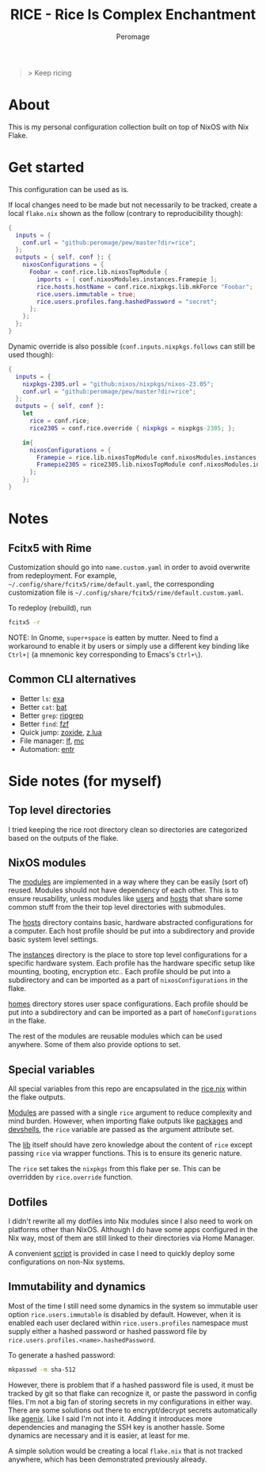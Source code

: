 #+title: RICE - Rice Is Complex Enchantment
#+author: Peromage

#+begin_quote
> Keep ricing
#+end_quote

* About
This is my personal configuration collection built on top of NixOS with Nix Flake.

* Get started
This configuration can be used as is.

If local changes need to be made but not necessarily to be tracked, create a local =flake.nix= shown as the follow (contrary to reproducibility though):

#+begin_src nix
{
  inputs = {
    conf.url = "github:peromage/pew/master?dir=rice";
  };
  outputs = { self, conf }: {
    nixosConfigurations = {
      Foobar = conf.rice.lib.nixosTopModule {
        imports = [ conf.nixosModules.instances.Framepie ];
        rice.hosts.hostName = conf.rice.nixpkgs.lib.mkForce "Foobar";
        rice.users.immutable = true;
        rice.users.profiles.fang.hashedPassword = "secret";
      };
    };
  };
}
#+end_src

Dynamic override is also possible (=conf.inputs.nixpkgs.follows= can still be used though):

#+begin_src nix
{
  inputs = {
    nixpkgs-2305.url = "github:nixos/nixpkgs/nixos-23.05";
    conf.url = "github:peromage/pew/master?dir=rice";
  };
  outputs = { self, conf }:
    let
      rice = conf.rice;
      rice2305 = conf.rice.override { nixpkgs = nixpkgs-2305; };

    in{
      nixosConfigurations = {
        Framepie = rice.lib.nixosTopModule conf.nixosModules.instances.Framepie;
        Framepie2305 = rice2305.lib.nixosTopModule conf.nixosModules.instances.Framepie;
      };
    };
}
#+end_src

* Notes
** Fcitx5 with Rime
Customization should go into =name.custom.yaml= in order to avoid overwrite from redeployment.  For example, =~/.config/share/fcitx5/rime/default.yaml=, the corresponding customization file is =~/.config/share/fcitx5/rime/default.custom.yaml=.

To redeploy (rebuild), run
#+begin_src sh
fcitx5 -r
#+end_src

NOTE: In Gnome, ~super+space~ is eatten by mutter.  Need to find a workaround to enable it by users or simply use a different key binding like ~Ctrl+|~ (a mnemonic key corresponding to Emacs's ~Ctrl+\~).

** Common CLI alternatives
- Better =ls=: [[https://github.com/ogham/exa][exa]]
- Better =cat=: [[https://github.com/sharkdp/bat][bat]]
- Better =grep=: [[https://github.com/BurntSushi/ripgrep][ripgrep]]
- Better =find=: [[https://github.com/junegunn/fzf][fzf]]
- Quick jump: [[https://github.com/ajeetdsouza/zoxide][zoxide]], [[https://github.com/skywind3000/z.lua][z.lua]]
- File manager: [[https://github.com/gokcehan/lf][lf]], [[https://midnight-commander.org][mc]]
- Automation: [[https://github.com/eradman/entr][entr]]

* Side notes (for myself)
** Top level directories
I tried keeping the rice root directory clean so directories are categorized based on the outputs of the flake.

** NixOS modules
The [[./modules][modules]] are implemented in a way where they can be easily (sort of) reused.  Modules should not have dependency of each other.  This is to ensure reusability, unless modules like [[./modules/users][users]] and [[./modules/hosts][hosts]] that share some common stuff from the their top level directories with submodules.

The [[./modules/hosts][hosts]] directory contains basic, hardware abstracted configurations for a computer.  Each host profile should be put into a subdirectory and provide basic system level settings.

The [[./modules/instances][instances]] directory is the place to store top level configurations for a specific hardware system.  Each profile has the hardware specific setup like mounting, booting, encryption etc..  Each profile should be put into a subdirectory and can be imported as a part of =nixosConfigurations= in the flake.

[[./modules/homes][homes]] directory stores user space configurations.  Each profile should be put into a subdirectory and can be imported as a part of =homeConfigurations= in the flake.

The rest of the modules are reusable modules which can be used anywhere.  Some of them also provide options to set.

** Special variables
All special variables from this repo are encapsulated in the [[./rice.nix][rice.nix]] within the flake outputs.

[[./modules][Modules]] are passed with a single =rice= argument to reduce complexity and mind burden.  However, when importing flake outputs like [[./packages][packages]] and [[./devshells][devshells]], the =rice= variable are passed as the argument attribute set.

The [[./lib][lib]] itself should have zero knowledge about the content of =rice= except passing =rice= via wrapper functions.  This is to ensure its generic nature.

The =rice= set takes the =nixpkgs= from this flake per se.  This can be overridden by =rice.override= function.

** Dotfiles
I didn't rewrite all my dotfiles into Nix modules since I also need to work on platforms other than NixOS.  Although I do have some apps configured in the Nix way, most of them are still linked to their directories via Home Manager.

A convenient [[./dotfiles/stow.sh][script]] is provided in case I need to quickly deploy some configurations on non-Nix systems.

** Immutability and dynamics
Most of the time I still need some dynamics in the system so immutable user option =rice.users.immutable= is disabled by default.  However, when it is enabled each user declared within =rice.users.profiles= namespace must supply either a hashed password or hashed password file by =rice.users.profiles.<name>.hashedPassword=.

To generate a hashed password:

#+begin_src bash
mkpasswd -m sha-512
#+end_src

However, there is problem that if a hashed password file is used, it must be tracked by git so that flake can recognize it, or paste the password in config files.  I'm not a big fan of storing secrets in my configurations in either way.  There are some solutions out there to encrypt/decrypt secrets automatically like [[https://github.com/ryantm/agenix][agenix]].  Like I said I'm not into it.  Adding it introduces more dependencies and managing the SSH key is another hassle.  Some dynamics are necessary and it is easier, at least for me.

A simple solution would be creating a local =flake.nix= that is not tracked anywhere, which has been demonstrated previously already.
